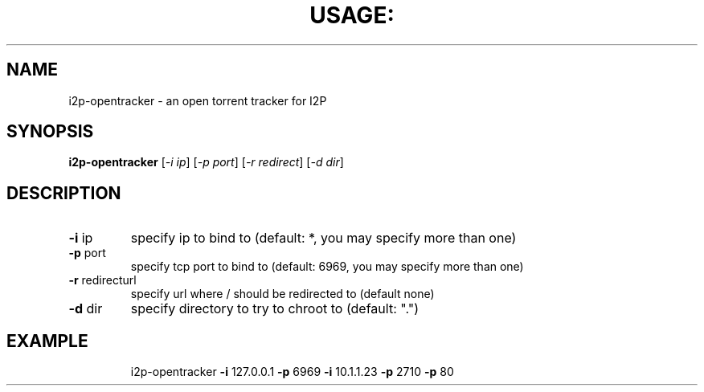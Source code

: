 .TH USAGE: "1" "March 2012" "i2p-opentracker" "User Commands"
.SH NAME
i2p-opentracker \- an open torrent tracker for I2P
.SH SYNOPSIS
.B i2p-opentracker
[\fI-i ip\fR] [\fI-p port\fR] [\fI-r redirect\fR] [\fI-d dir\fR]
.SH DESCRIPTION
.TP
\fB\-i\fR ip
specify ip to bind to (default: *, you may specify more than one)
.TP
\fB\-p\fR port
specify tcp port to bind to (default: 6969, you may specify more than one)
.TP
\fB\-r\fR redirecturl
specify url where / should be redirected to (default none)
.TP
\fB\-d\fR dir
specify directory to try to chroot to (default: ".")
.TP
.SH EXAMPLE
i2p-opentracker \fB\-i\fR 127.0.0.1 \fB\-p\fR 6969 \fB\-i\fR 10.1.1.23 \fB\-p\fR 2710 \fB\-p\fR 80
